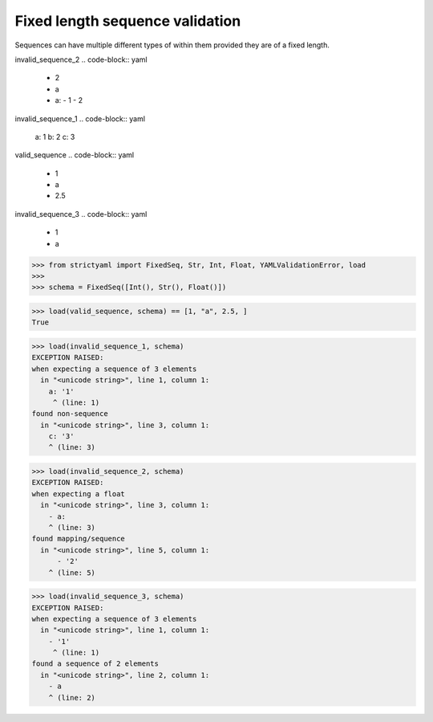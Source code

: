 Fixed length sequence validation
================================

Sequences can have multiple different types of within them
provided they are of a fixed length.


invalid_sequence_2
.. code-block:: yaml

  - 2
  - a
  - a:
    - 1
    - 2

invalid_sequence_1
.. code-block:: yaml

  a: 1
  b: 2
  c: 3

valid_sequence
.. code-block:: yaml

  - 1
  - a
  - 2.5

invalid_sequence_3
.. code-block:: yaml

  - 1
  - a

.. code-block:: python

  >>> from strictyaml import FixedSeq, Str, Int, Float, YAMLValidationError, load
  >>> 
  >>> schema = FixedSeq([Int(), Str(), Float()])

.. code-block:: python

  >>> load(valid_sequence, schema) == [1, "a", 2.5, ]
  True

.. code-block:: python

  >>> load(invalid_sequence_1, schema)
  EXCEPTION RAISED:
  when expecting a sequence of 3 elements
    in "<unicode string>", line 1, column 1:
      a: '1'
       ^ (line: 1)
  found non-sequence
    in "<unicode string>", line 3, column 1:
      c: '3'
      ^ (line: 3)

.. code-block:: python

  >>> load(invalid_sequence_2, schema)
  EXCEPTION RAISED:
  when expecting a float
    in "<unicode string>", line 3, column 1:
      - a:
      ^ (line: 3)
  found mapping/sequence
    in "<unicode string>", line 5, column 1:
        - '2'
      ^ (line: 5)

.. code-block:: python

  >>> load(invalid_sequence_3, schema)
  EXCEPTION RAISED:
  when expecting a sequence of 3 elements
    in "<unicode string>", line 1, column 1:
      - '1'
       ^ (line: 1)
  found a sequence of 2 elements
    in "<unicode string>", line 2, column 1:
      - a
      ^ (line: 2)

